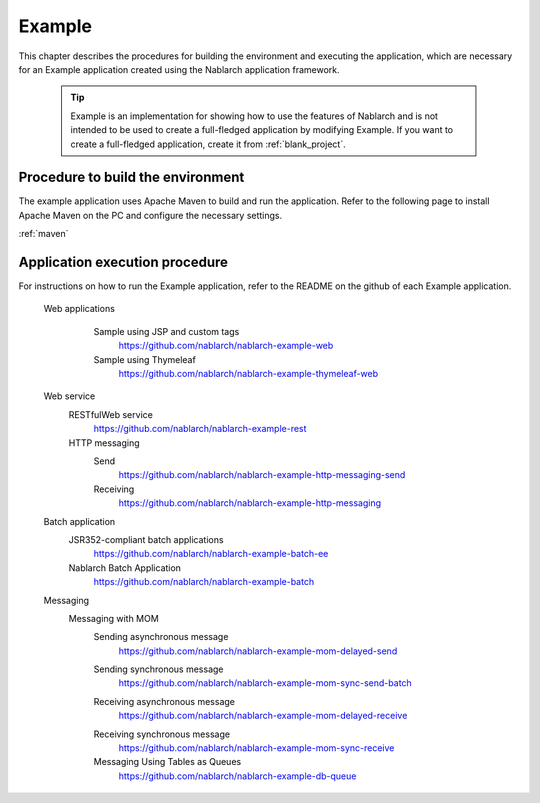 .. _`example_application`:

Example
==========================================

This chapter describes the procedures for building the environment and executing the application, which are necessary for an Example application created using the Nablarch application framework.


  .. tip::
    Example is an implementation for showing how to use the features of Nablarch and is not intended to be used to create a full-fledged application by modifying Example.
    If you want to create a full-fledged application, create it from :ref:`blank_project`.
 
 
Procedure to build the environment
------------------------------------------
The example application uses Apache Maven to build and run the application. Refer to the following page to install Apache Maven on the PC and configure the necessary settings.

:ref:`maven`


Application execution procedure
--------------------------------------------------

For instructions on how to run the Example application, refer to the README on the github of each Example application.

  Web applications
   \

    Sample using JSP and custom tags
     https://github.com/nablarch/nablarch-example-web
    Sample using Thymeleaf
     https://github.com/nablarch/nablarch-example-thymeleaf-web


  Web service
   \

   RESTfulWeb service
    https://github.com/nablarch/nablarch-example-rest

   HTTP messaging
    Send
     https://github.com/nablarch/nablarch-example-http-messaging-send
    Receiving
     https://github.com/nablarch/nablarch-example-http-messaging

  Batch application
   \

   JSR352-compliant batch applications
    https://github.com/nablarch/nablarch-example-batch-ee

   Nablarch Batch Application
    https://github.com/nablarch/nablarch-example-batch

  Messaging
   \

   Messaging with MOM
    \

    .. _`example_application-mom_system_messaging-async_message_send`:

    Sending asynchronous message
     https://github.com/nablarch/nablarch-example-mom-delayed-send

    .. _`example_application-mom_system_messaging-sync_message_send`:

    Sending synchronous message
     https://github.com/nablarch/nablarch-example-mom-sync-send-batch

    .. _`example_application-mom_system_messaging-async_message_receive`:

    Receiving asynchronous message
     https://github.com/nablarch/nablarch-example-mom-delayed-receive

    .. _`example_application-mom_system_messaging-sync_message_receive`:

    Receiving synchronous message
     https://github.com/nablarch/nablarch-example-mom-sync-receive

    Messaging Using Tables as Queues
     https://github.com/nablarch/nablarch-example-db-queue
